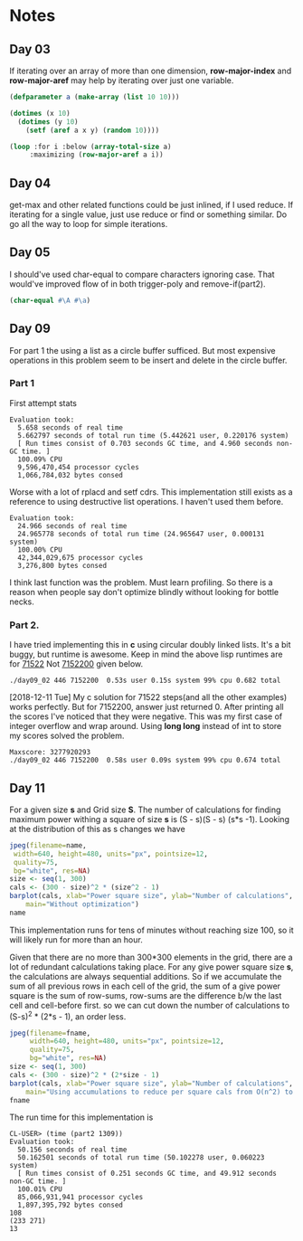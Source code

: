 * Notes
** Day 03
If iterating over an array of more than one dimension, *row-major-index* and *row-major-aref* may help by iterating over just one variable.

#+BEGIN_SRC lisp
  (defparameter a (make-array (list 10 10)))

  (dotimes (x 10)
    (dotimes (y 10)
      (setf (aref a x y) (random 10))))

  (loop :for i :below (array-total-size a)
       :maximizing (row-major-aref a i))
#+END_SRC

#+RESULTS:
: 9

** Day 04
get-max and other related functions could be just inlined, if I used reduce.
If iterating for a single value, just use reduce or find or something similar. Do go all the way to loop for simple iterations.

** Day 05
I should've used char-equal to compare characters ignoring case. That would've improved flow of in both trigger-poly and remove-if(part2).
#+BEGIN_SRC lisp
  (char-equal #\A #\a)
#+END_SRC

#+RESULTS:
: T

** Day 09
For part 1 the using a list as a circle buffer sufficed. But most expensive operations in this problem seem to be insert and delete in the circle buffer. 
*** Part 1
First attempt stats
#+BEGIN_EXAMPLE
Evaluation took:
  5.658 seconds of real time
  5.662797 seconds of total run time (5.442621 user, 0.220176 system)
  [ Run times consist of 0.703 seconds GC time, and 4.960 seconds non-GC time. ]
  100.09% CPU
  9,596,470,454 processor cycles
  1,066,784,032 bytes consed
#+END_EXAMPLE

Worse with a lot of rplacd and setf cdrs. This implementation still exists as a reference to using destructive list operations. I haven't used them before. 
#+BEGIN_EXAMPLE
Evaluation took:
  24.966 seconds of real time
  24.965778 seconds of total run time (24.965647 user, 0.000131 system)
  100.00% CPU
  42,344,029,675 processor cycles
  3,276,800 bytes consed
#+END_EXAMPLE
I think last function was the problem. Must learn profiling.
So there is a reason when people say don't optimize blindly without looking for bottle necks.
*** Part 2.
I have tried implementing this in *c* using circular doubly linked lists. It's a bit buggy, but runtime is awesome. Keep in mind the above lisp runtimes are for _71522_ Not _7152200_ given below.
#+BEGIN_EXAMPLE
./day09_02 446 7152200  0.53s user 0.15s system 99% cpu 0.682 total
#+END_EXAMPLE
[2018-12-11 Tue] My c solution for 71522 steps(and all the other examples) works perfectly. But for 7152200, answer just returned 0. After printing all the scores I've noticed that they were negative. This was my first case of integer overflow and wrap around. Using *long long* instead of int to store my scores solved the problem.

#+BEGIN_EXAMPLE
Maxscore: 3277920293
./day09_02 446 7152200  0.58s user 0.09s system 99% cpu 0.674 total
#+END_EXAMPLE

** Day 11

For a given size *s* and Grid size *S*. The number of calculations for finding maximum power withing a square of size *s* is (S - s)(S - s) (s*s -1).
Looking at the distribution of this as s changes we have
#+BEGIN_SRC R :var name="day11-cals.jpeg" :results file
    jpeg(filename=name,
	 width=640, height=480, units="px", pointsize=12,
	 quality=75,
	 bg="white", res=NA)
    size <- seq(1, 300)
    cals <- (300 - size)^2 * (size^2 - 1)
    barplot(cals, xlab="Power square size", ylab="Number of calculations",
	    main="Without optimization")
    name
#+END_SRC

#+RESULTS:
[[file:day11-cals.jpeg]]

This implementation runs for tens of minutes without reaching size 100, so it will likely run for more than an hour.

Given that there are no more than 300*300 elements in the grid, there are a lot of redundant calculations taking place. For any give power square size *s*, the calculations are always sequential additions. So if we accumulate the sum of all previous rows in each cell of the grid, the sum of a give power square is the sum of row-sums, row-sums are the difference b/w the last cell and cell-before first. so we can cut down the number of calculations to (S-s)^2 * (2*s - 1), an order less.

#+BEGIN_SRC R :results file :var fname="day11-calls-best.jpeg"
  jpeg(filename=fname,
       width=640, height=480, units="px", pointsize=12,
       quality=75,
       bg="white", res=NA)
  size <- seq(1, 300)
  cals <- (300 - size)^2 * (2*size - 1)
  barplot(cals, xlab="Power square size", ylab="Number of calculations",
	  main="Using accumulations to reduce per square cals from O(n^2) to O(n)")
  fname
#+END_SRC

#+RESULTS:
[[file:day11-calls-best.jpeg]]

The run time for this implementation is
#+BEGIN_EXAMPLE
  CL-USER> (time (part2 1309))
  Evaluation took:
    50.156 seconds of real time
    50.162501 seconds of total run time (50.102278 user, 0.060223 system)
    [ Run times consist of 0.251 seconds GC time, and 49.912 seconds non-GC time. ]
    100.01% CPU
    85,066,931,941 processor cycles
    1,897,395,792 bytes consed  
  108
  (233 271)
  13
#+END_EXAMPLE
